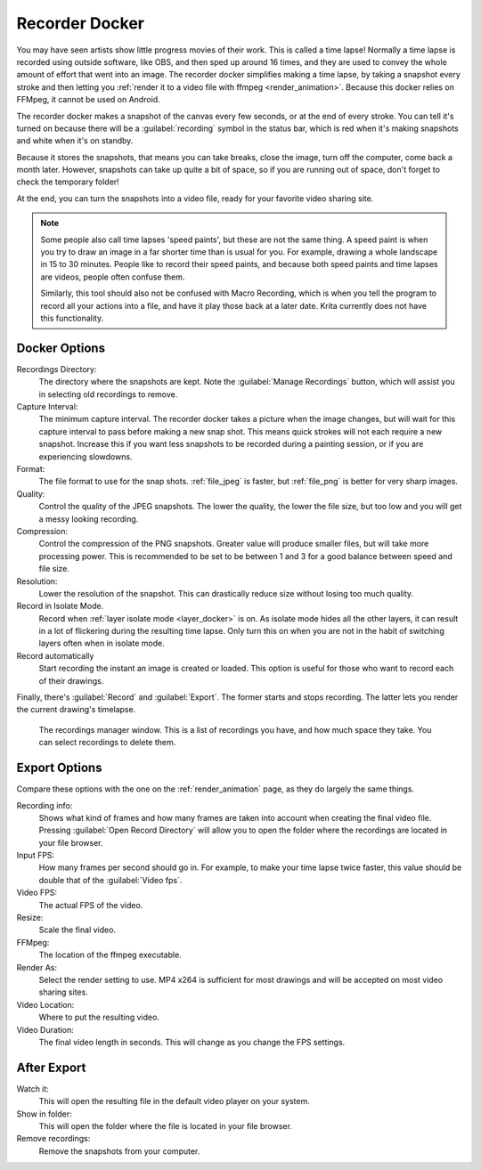 .. meta::
   :description property=og\:description:
        The recorder docker allows recording time lapses in Krita.

.. metadata-placeholder
   :authors: - Wolthera van Hövell tot Westerflier <griffinvalley@gmail.com>
   :license: GNU free documentation license 1.3 or later.

.. index:: Recorder, Time lapse, Speedpaint
.. _recorder_docker:

===============
Recorder Docker
===============

.. versionadded: 5.0

You may have seen artists show little progress movies of their work. This is called a time lapse! Normally a time lapse is recorded using outside software, like OBS, and then sped up around 16 times, and they are used to convey the whole amount of effort that went into an image. The recorder docker simplifies making a time lapse, by taking a snapshot every stroke and then letting you :ref:`render it to a video file with ffmpeg <render_animation>`. Because this docker relies on FFMpeg, it cannot be used on Android.

The recorder docker makes a snapshot of the canvas every few seconds, or at the end of every stroke. You can tell it's turned on because there will be a :guilabel:`recording` symbol in the status bar, which is red when it's making snapshots and white when it's on standby.

Because it stores the snapshots, that means you can take breaks, close the image, turn off the computer, come back a month later. However, snapshots can take up quite a bit of space, so if you are running out of space, don't forget to check the temporary folder!

At the end, you can turn the snapshots into a video file, ready for your favorite video sharing site.

.. note::

   Some people also call time lapses 'speed paints', but these are not the same thing. A speed paint is when you try to draw an image in a far shorter time than is usual for you. For example, drawing a whole landscape in 15 to 30 minutes. People like to record their speed paints, and because both speed paints and time lapses are videos, people often confuse them.
   
   Similarly, this tool should also not be confused with Macro Recording, which is when you tell the program to record all your actions into a file, and have it play those back at a later date. Krita currently does not have this functionality.

   
Docker Options
--------------

.. image:: /images/dockers/recorder_docker.png

Recordings Directory:
   The directory where the snapshots are kept. Note the :guilabel:`Manage Recordings` button, which will assist you in selecting old recordings to remove.
Capture Interval:
   The minimum capture interval. The recorder docker takes a picture when the image changes, but will wait for this capture interval to pass before making a new snap shot. This means quick strokes will not each require a new snapshot. Increase this if you want less snapshots to be recorded during a painting session, or if you are experiencing slowdowns.
Format:
   The file format to use for the snap shots. :ref:`file_jpeg` is faster, but :ref:`file_png` is better for very sharp images.
Quality:
   Control the quality of the JPEG snapshots. The lower the quality, the lower the file size, but too low and you will get a messy looking recording.
Compression:
   Control the compression of the PNG snapshots. Greater value will produce smaller files, but will take more processing power. This is recommended to be set to be between 1 and 3 for a good balance between speed and file size.
Resolution:
   Lower the resolution of the snapshot. This can drastically reduce size without losing too much quality.
Record in Isolate Mode.
   Record when :ref:`layer isolate mode <layer_docker>` is on. As isolate mode hides all the other layers, it can result in a lot of flickering during the resulting time lapse. Only turn this on when you are not in the habit of switching layers often when in isolate mode.
Record automatically
   Start recording the instant an image is created or loaded. This option is useful for those who want to record each of their drawings.

Finally, there's :guilabel:`Record` and :guilabel:`Export`. The former starts and stops recording. The latter lets you render the current drawing's timelapse.


.. figure:: /images/dockers/recorder_docker_snapshot_manager.png

   The recordings manager window. This is a list of recordings you have, and how much space they take. You can select recordings to delete them.

Export Options
--------------

Compare these options with the one on the :ref:`render_animation` page, as they do largely the same things.

Recording info:
   Shows what kind of frames and how many frames are taken into account when creating the final video file. Pressing :guilabel:`Open Record Directory` will allow you to open the folder where the recordings are located in your file browser.
Input FPS:
   How many frames per second should go in. For example, to make your time lapse twice faster, this value should be double that of the :guilabel:`Video fps`.
Video FPS:
   The actual FPS of the video.
Resize:
   Scale the final video.
FFMpeg:
   The location of the ffmpeg executable.
Render As:
   Select the render setting to use. MP4 x264 is sufficient for most drawings and will be accepted on most video sharing sites.
Video Location:
   Where to put the resulting video.
Video Duration:
   The final video length in seconds. This will change as you change the FPS settings.

After Export
------------

Watch it:
   This will open the resulting file in the default video player on your system.
Show in folder:
   This will open the folder where the file is located in your file browser.
Remove recordings:
   Remove the snapshots from your computer.
